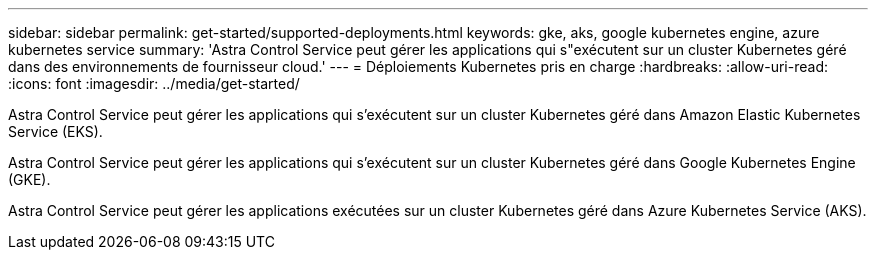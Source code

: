 ---
sidebar: sidebar 
permalink: get-started/supported-deployments.html 
keywords: gke, aks, google kubernetes engine, azure kubernetes service 
summary: 'Astra Control Service peut gérer les applications qui s"exécutent sur un cluster Kubernetes géré dans des environnements de fournisseur cloud.' 
---
= Déploiements Kubernetes pris en charge
:hardbreaks:
:allow-uri-read: 
:icons: font
:imagesdir: ../media/get-started/


Astra Control Service peut gérer les applications qui s'exécutent sur un cluster Kubernetes géré dans Amazon Elastic Kubernetes Service (EKS).

Astra Control Service peut gérer les applications qui s'exécutent sur un cluster Kubernetes géré dans Google Kubernetes Engine (GKE).

Astra Control Service peut gérer les applications exécutées sur un cluster Kubernetes géré dans Azure Kubernetes Service (AKS).

ifdef::aws[]

* link:set-up-amazon-web-services.html["Découvrez comment configurer Amazon Web Services pour Astra Control Service"].


endif::aws[]

ifdef::gcp[]

* link:set-up-google-cloud.html["Découvrez comment configurer Google Cloud pour Astra Control Service"].


endif::gcp[]

ifdef::azure[]

* link:set-up-microsoft-azure-with-anf.html["Découvrez comment configurer Microsoft Azure avec Azure NetApp Files pour le service Astra Control"].
* link:set-up-microsoft-azure-with-amd.html["Découvrez comment configurer Microsoft Azure avec des disques gérés Azure pour Astra Control Service"].


endif::azure[]
